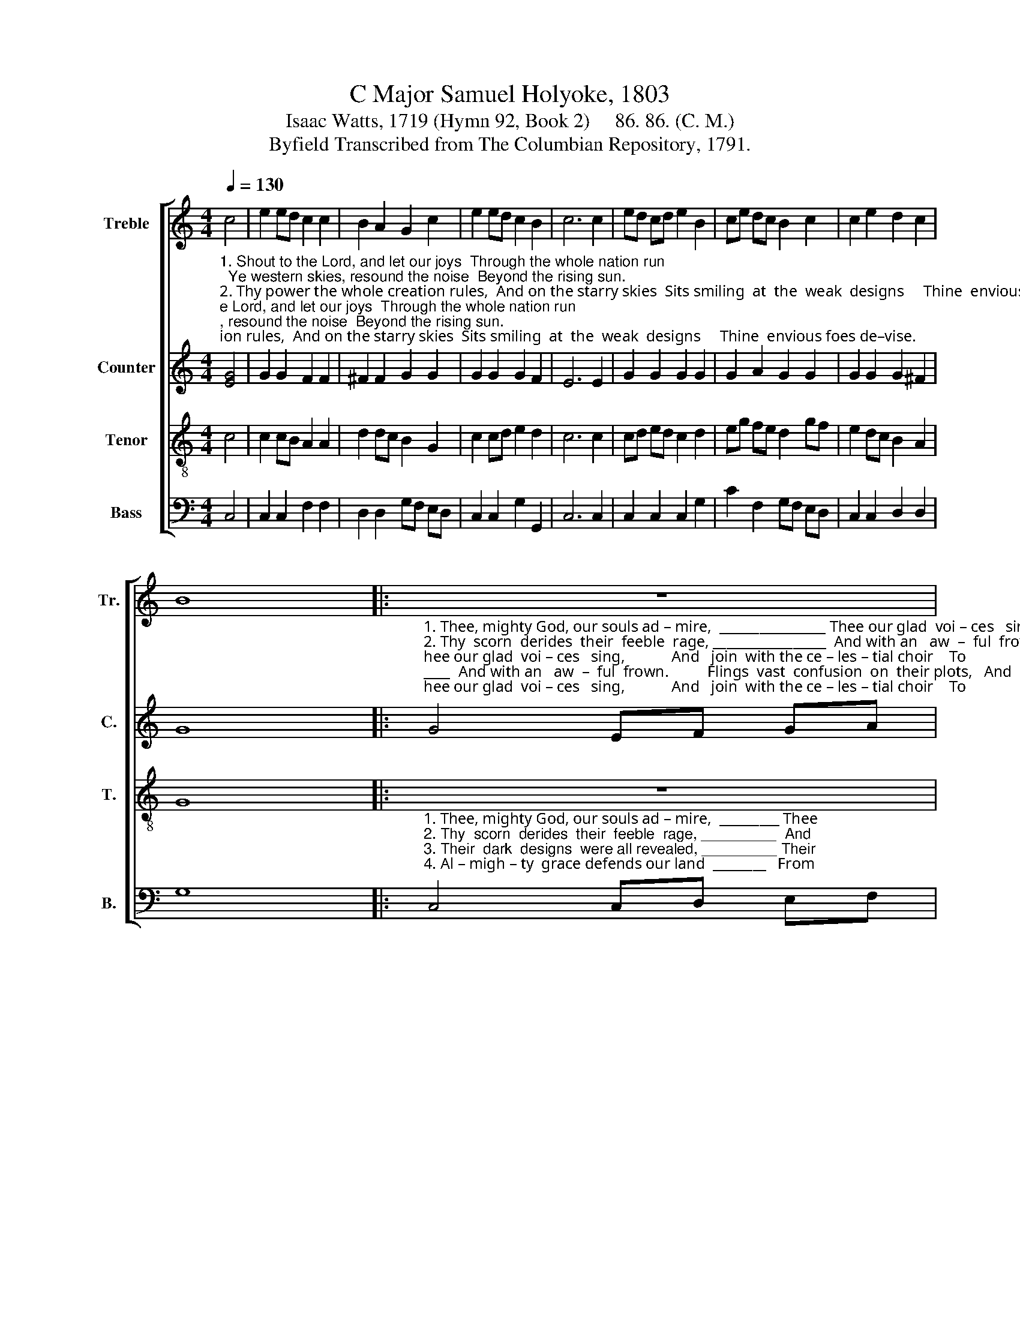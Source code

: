X:1
T:C Major Samuel Holyoke, 1803
T:Isaac Watts, 1719 (Hymn 92, Book 2)     86. 86. (C. M.)
T:Byfield Transcribed from The Columbian Repository, 1791.
%%score [ 1 2 3 4 ]
L:1/8
Q:1/4=130
M:4/4
K:C
V:1 treble nm="Treble" snm="Tr."
V:2 treble nm="Counter" snm="C."
V:3 treble-8 nm="Tenor" snm="T."
V:4 bass nm="Bass" snm="B."
V:1
 c4 | e2 ed c2 c2 | B2 A2 G2 c2 | e2 ed c2 B2 | c6 c2 | ed cd e2 B2 | ce dc B2 c2 | c2 e2 d2 c2 | %8
 B8 |: z8 | %10
 z4 z2"^1. Thee  our glad   voices  sing,""^2. And  with  an  awful  frown.""^3. Their  treasons all betrayed:""^4. From their malicious power;" c2 | %11
 B2 Bc d2 dc | B6 B2 | c2 e2 d2 d2 | [Bd]6 B2 | c2 c2 c2 d2 | e2 e2 e2 e2 | c2 c2 c2 c2 | c6 d2 | %19
 e2 ed c2 B2 | c8 :| %21
V:2
"^1. Shout to the Lord, and let our joys  Through the whole nation run;  Ye western skies, resound the noise  Beyond the rising sun.""^2. Thy power the whole creation rules,  And on the starry skies  Sits smiling  at  the  weak  designs     Thine  envious foes de–vise.""^3. Their secret fires in  caverns   lay,   And  we  the  sa–cri–fice;   But  gloomy  caverns strove in vain  To   'scape all-searching eyes.""^4. In   vain  the  busy   sons  of   hell    Still  new  rebellions  try,  Their souls shall pine with envious rage,  And  vex  away  and  die." [EG]4 | %1
 G2 G2 F2 F2 | ^F2 F2 G2 G2 | G2 G2 G2 F2 | E6 E2 | G2 G2 G2 G2 | G2 A2 G2 G2 | G2 G2 G2 ^F2 | %8
 G8 |: %9
"^1. Thee, mighty God, our souls ad – mire,  ________________ Thee our glad  voi – ces   sing,            And   join  with the ce – les – tial choir    To""^2. Thy  scorn  derides  their  feeble  rage, _________________  And with an   aw  –  ful  frown.          Flings  vast  confusion  on  their plots,   And""^3. Their  dark  designs  were all revealed, _________________  Their  trea–sons all  be–trayed:          Praise to the God that broke the snare   Their""^4. Al – migh – ty  grace defends our land _________________  From their ma–li–cious  power;         Then  let   us  with  u  –  ni  – ted songs   Al –" G4 EF GA | %10
 G2 G2 GF EF | G8- | G6 G2 | G2 c2 B2 A2 | G6 G2 | G2 G2 G2 G2 | G2 G2 G2 G2 | %17
"^1. praise th'eternal King,      To    praise th'e–ter–nal   King.""^2. shakes their Babel down, And shakes their Babel  down.""^3. cursed hands had laid,      Their cur–sed hands had  laid.""^4. –migh–ty grace adore,       Al – migh – ty   grace  a –dore." A2 A2 A2 A2 | %18
 G6 G2 | G2 G2 G2 F2 | E8 :| %21
V:3
 c4 | c2 cB A2 A2 | d2 dc B2 G2 | c2 cd e2 d2 | c6 c2 | cd ed c2 d2 | eg fe d2 gf | e2 dc B2 A2 | %8
 G8 |: z8 | %10
 z4 z2"^1. Thee  our glad   voices  sing,""^2. And  with  an  awful  frown.""^3. Their  treasons all betrayed:""^4. From their malicious power;" e2 | %11
 d2 de f2 fe | d6 d2 | e2 c2 g2 ^f2 | g6 g2 | e2 e2 e2 d2 | c2 c2 c2 e2 | f2 f2 f2 f2 | e6 d2 | %19
 c2 gf e2 d2 | c8 :| %21
V:4
 C,4 | C,2 C,2 F,2 F,2 | D,2 D,2 G,F, E,D, | C,2 C,2 G,2 G,,2 | C,6 C,2 | C,2 C,2 C,2 G,2 | %6
 C2 F,2 G,F, E,D, | C,2 C,2 D,2 D,2 | G,8 |: %9
"^1. Thee, mighty God, our souls ad – mire,  _________ Thee""^2. Thy  scorn  derides  their  feeble  rage, _________  And""^3. Their  dark  designs  were all revealed, _________ Their""^4. Al – migh – ty  grace defends our land  ________   From" C,4 C,D, E,F, | %10
 G,2 G,2 C2 C,2 | G,8- | G,6 G,2 | C2 A,2 D2 D,2 | G,6 G,2 | C,2 C,2 C,2 G,2 | C2 C2 C2 C2 | %17
 F,2 F,2 F,2 F,2 | C6 G,2 | C2 E,F, G,2 G,,2 | C,8 :| %21

